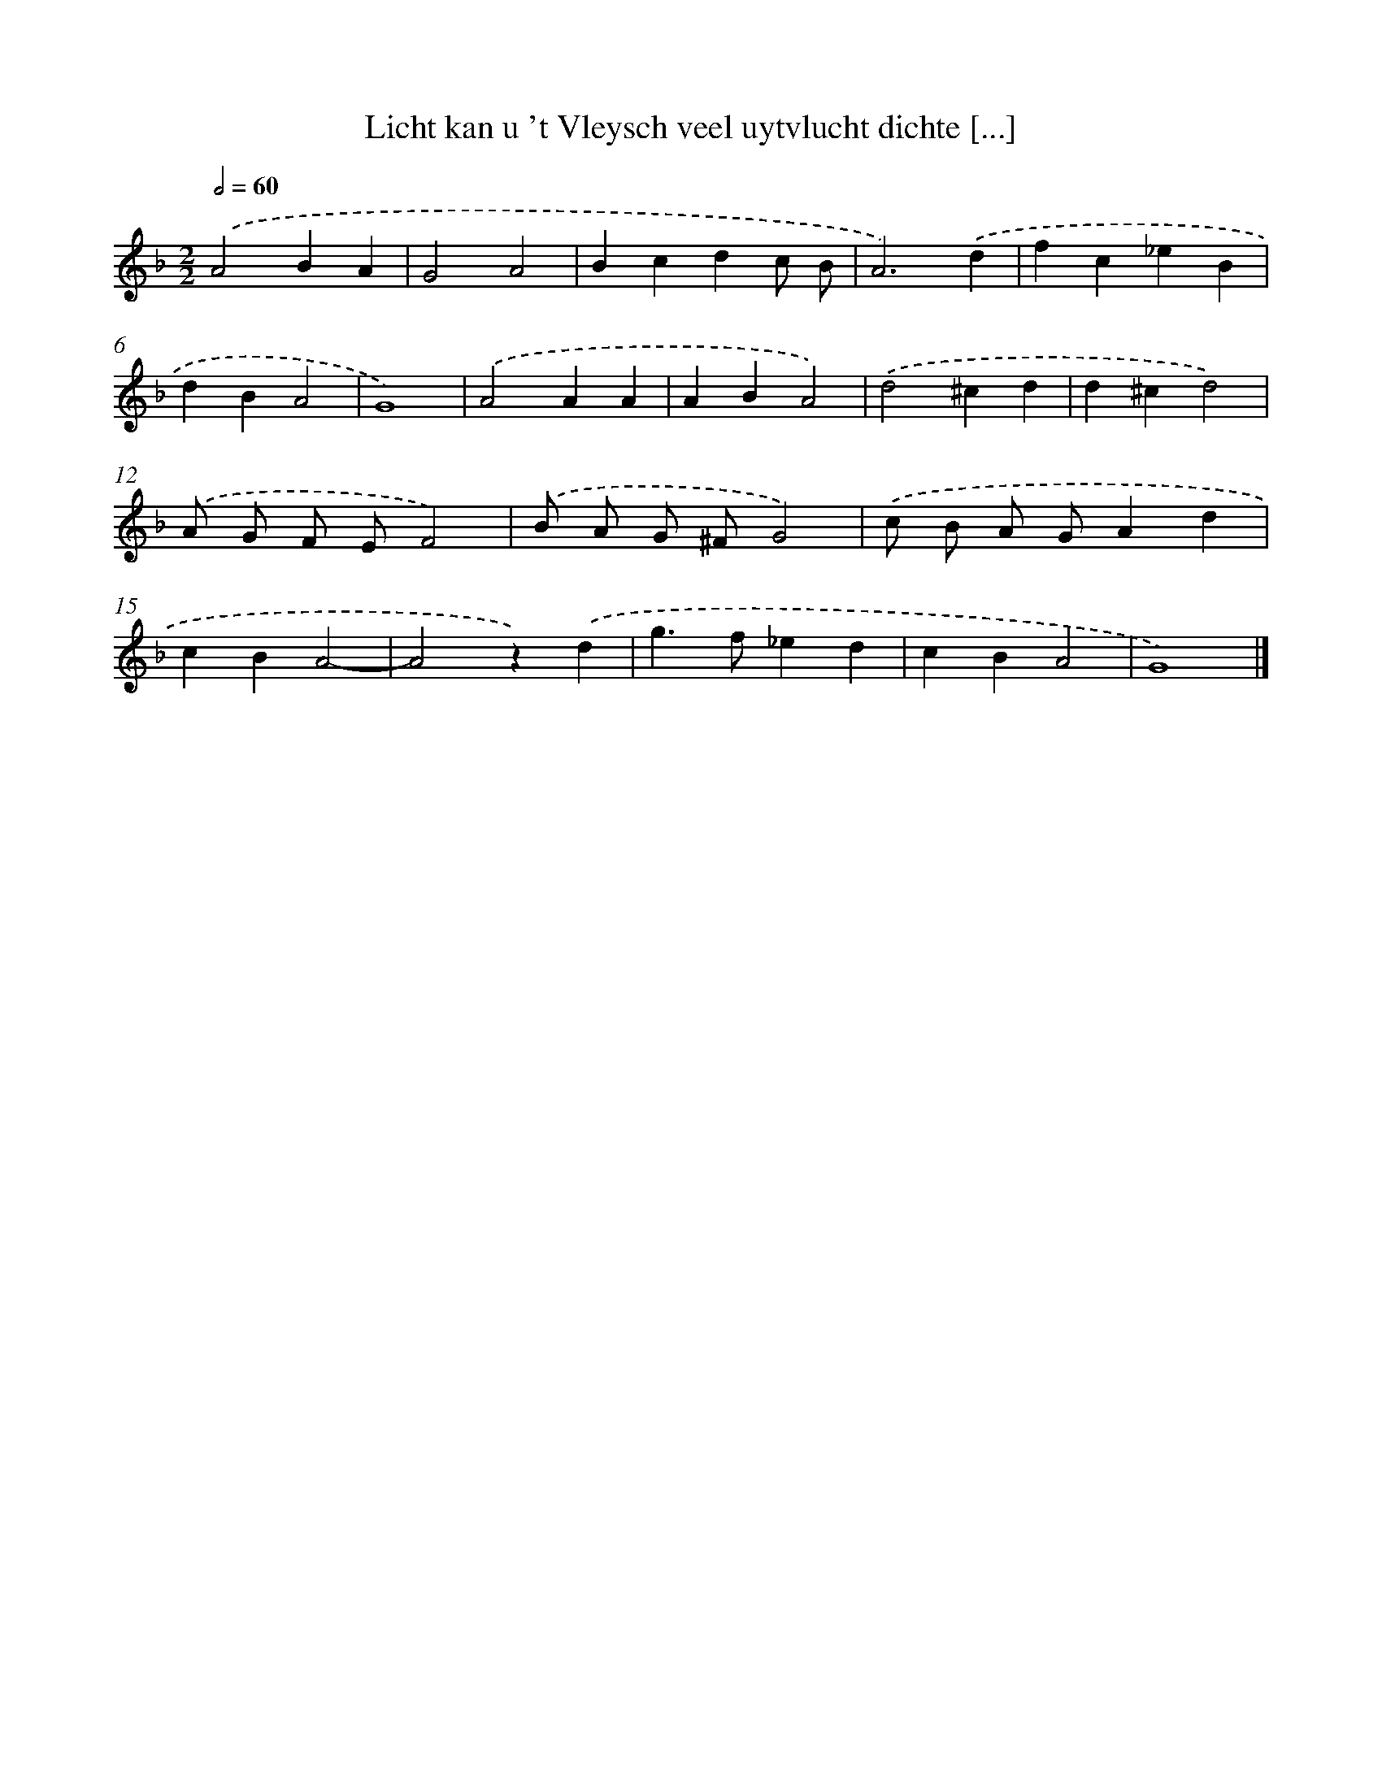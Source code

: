 X: 62
T: Licht kan u 't Vleysch veel uytvlucht dichte [...]
%%abc-version 2.0
%%abcx-abcm2ps-target-version 5.9.1 (29 Sep 2008)
%%abc-creator hum2abc beta
%%abcx-conversion-date 2018/11/01 14:35:29
%%humdrum-veritas 3346900544
%%humdrum-veritas-data 1903522965
%%continueall 1
%%barnumbers 0
L: 1/4
M: 2/2
Q: 1/2=60
K: F clef=treble
.('A2BA |
G2A2 |
Bcdc/ B/ |
A3).('d |
fc_eB |
dBA2 |
G4) |
.('A2AA |
ABA2) |
.('d2^cd |
d^cd2) |
.('A/ G/ F/ E/F2) |
.('B/ A/ G/ ^F/G2) |
.('c/ B/ A/ G/Ad |
cBA2- |
A2z).('d |
g>f_ed |
cBA2 |
G4) |]
